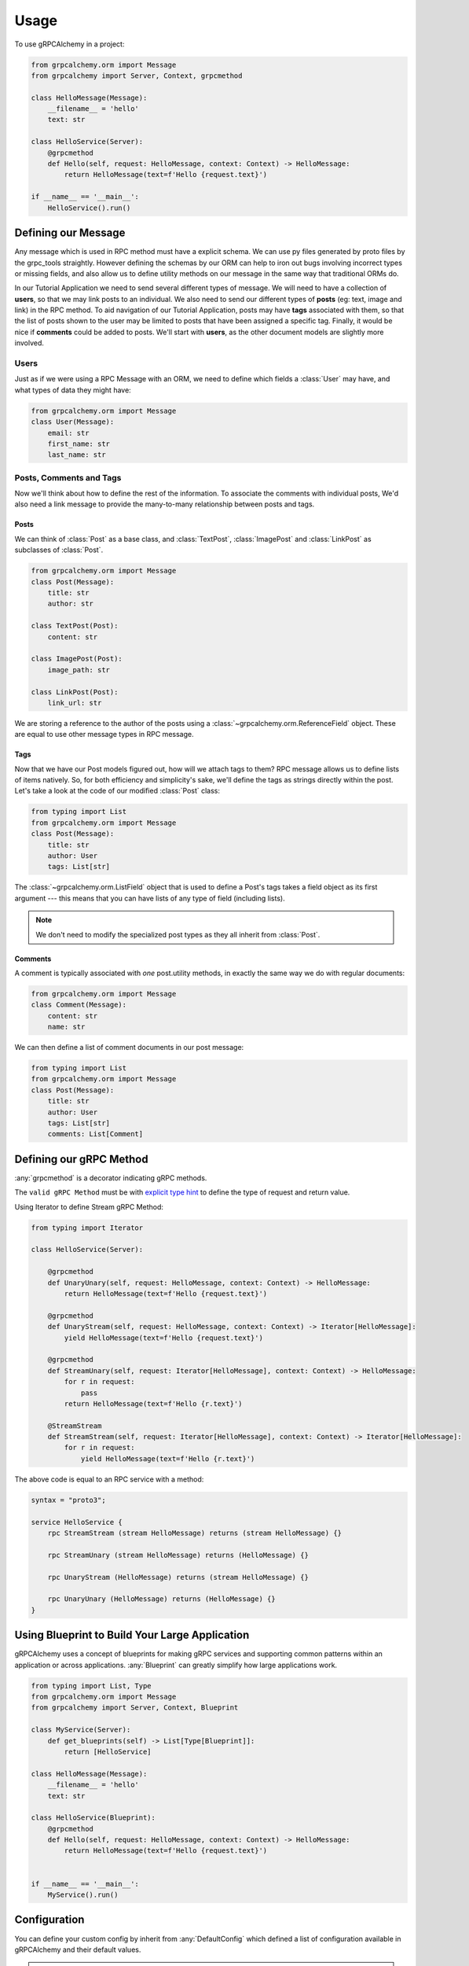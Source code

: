 =====
Usage
=====

To use gRPCAlchemy in a project:

.. code-block:: python

    from grpcalchemy.orm import Message
    from grpcalchemy import Server, Context, grpcmethod

    class HelloMessage(Message):
        __filename__ = 'hello'
        text: str

    class HelloService(Server):
        @grpcmethod
        def Hello(self, request: HelloMessage, context: Context) -> HelloMessage:
            return HelloMessage(text=f'Hello {request.text}')

    if __name__ == '__main__':
        HelloService().run()


Defining our Message
===================================

Any message which is used in RPC method must have a explicit schema. We can
use py files generated by proto files by the grpc_tools straightly. However
defining the schemas by our ORM can help to iron out bugs involving incorrect
types or missing fields, and also allow us to define utility methods on our message
in the same way that traditional ORMs do.

In our Tutorial Application we need to send several different types of
message. We will need to have a collection of **users**, so that we may
link posts to an individual. We also need to send our different types of
**posts** (eg: text, image and link) in the RPC method. To aid navigation of our
Tutorial Application, posts may have **tags** associated with them, so that the list of
posts shown to the user may be limited to posts that have been assigned a
specific tag. Finally, it would be nice if **comments** could be added to
posts. We'll start with **users**, as the other document models are slightly
more involved.

Users
-----

Just as if we were using a RPC Message with an ORM, we need to define
which fields a :class:`User` may have, and what types of data they might have:

.. code-block:: python

    from grpcalchemy.orm import Message
    class User(Message):
        email: str
        first_name: str
        last_name: str

Posts, Comments and Tags
------------------------

Now we'll think about how to define the rest of the information. To associate the comments
with individual posts, We'd also need a link message to provide the
many-to-many relationship between posts and tags.

Posts
^^^^^

We can think of :class:`Post` as a base class, and :class:`TextPost`, :class:`ImagePost` and
:class:`LinkPost` as subclasses of :class:`Post`.

.. code-block:: python

    from grpcalchemy.orm import Message
    class Post(Message):
        title: str
        author: str

    class TextPost(Post):
        content: str

    class ImagePost(Post):
        image_path: str

    class LinkPost(Post):
        link_url: str

We are storing a reference to the author of the posts using a
:class:`~grpcalchemy.orm.ReferenceField` object. These are equal to use other
message types in RPC message.

Tags
^^^^

Now that we have our Post models figured out, how will we attach tags to them?
RPC message allows us to define lists of items natively. So, for both
efficiency and simplicity's sake, we'll define the tags as strings directly
within the post. Let's take a look at the code of our modified :class:`Post` class:

.. code-block:: python

    from typing import List
    from grpcalchemy.orm import Message
    class Post(Message):
        title: str
        author: User
        tags: List[str]

The :class:`~grpcalchemy.orm.ListField` object that is used to define a Post's tags
takes a field object as its first argument --- this means that you can have
lists of any type of field (including lists).

.. note:: We don't need to modify the specialized post types as they all
    inherit from :class:`Post`.

Comments
^^^^^^^^

A comment is typically associated with *one* post.utility methods,
in exactly the same way we do with regular documents:

.. code-block:: python

    from grpcalchemy.orm import Message
    class Comment(Message):
        content: str
        name: str

We can then define a list of comment documents in our post message:

.. code-block:: python

    from typing import List
    from grpcalchemy.orm import Message
    class Post(Message):
        title: str
        author: User
        tags: List[str]
        comments: List[Comment]

Defining our gRPC Method
===================================

:any:`grpcmethod` is a decorator indicating gRPC methods.

The ``valid gRPC Method`` must be with `explicit type hint <https://www.python.org/dev/peps/pep-0484/#type-definition-syntax>`_
to define the type of request and return value.

Using Iterator to define Stream gRPC Method:

.. code-block:: python

    from typing import Iterator

    class HelloService(Server):

        @grpcmethod
        def UnaryUnary(self, request: HelloMessage, context: Context) -> HelloMessage:
            return HelloMessage(text=f'Hello {request.text}')

        @grpcmethod
        def UnaryStream(self, request: HelloMessage, context: Context) -> Iterator[HelloMessage]:
            yield HelloMessage(text=f'Hello {request.text}')

        @grpcmethod
        def StreamUnary(self, request: Iterator[HelloMessage], context: Context) -> HelloMessage:
            for r in request:
                pass
            return HelloMessage(text=f'Hello {r.text}')

        @StreamStream
        def StreamStream(self, request: Iterator[HelloMessage], context: Context) -> Iterator[HelloMessage]:
            for r in request:
                yield HelloMessage(text=f'Hello {r.text}')

The above code is equal to an RPC service with a method:

.. code-block:: proto

    syntax = "proto3";

    service HelloService {
        rpc StreamStream (stream HelloMessage) returns (stream HelloMessage) {}

        rpc StreamUnary (stream HelloMessage) returns (HelloMessage) {}

        rpc UnaryStream (HelloMessage) returns (stream HelloMessage) {}

        rpc UnaryUnary (HelloMessage) returns (HelloMessage) {}
    }


Using Blueprint to Build Your Large Application
=========================================================

gRPCAlchemy uses a concept of blueprints for making gRPC services and
supporting common patterns within an application or across applications.
:any:`Blueprint` can greatly simplify how large applications work.

.. code-block:: python

    from typing import List, Type
    from grpcalchemy.orm import Message
    from grpcalchemy import Server, Context, Blueprint

    class MyService(Server):
        def get_blueprints(self) -> List[Type[Blueprint]]:
            return [HelloService]

    class HelloMessage(Message):
        __filename__ = 'hello'
        text: str

    class HelloService(Blueprint):
        @grpcmethod
        def Hello(self, request: HelloMessage, context: Context) -> HelloMessage:
            return HelloMessage(text=f'Hello {request.text}')


    if __name__ == '__main__':
        MyService().run()


Configuration
==============================================

You can define your custom config by inherit from :any:`DefaultConfig` which defined
a list of configuration available in gRPCAlchemy and their default values.

.. note:: DefaultConfig is defined by `configalchemy` - https://configalchemy.readthedocs.io

.. code-block:: python

    from grpcalchemy import DefaultConfig

    from hello import HelloService

    class MyConfig(DefaultConfig):
        ...

    config = MyConfig()

    app = HelloService(config=config)
    app.run()

Middleware
================

Middleware is a framework of hooks into gRPCAlchemy's request/response processing.

Costume middleware can implement by overriding :any:`Blueprint.before_request`, :any:`Blueprint.after_request`,
:any:`Server.process_request` and :any:`Server.process_response`.


